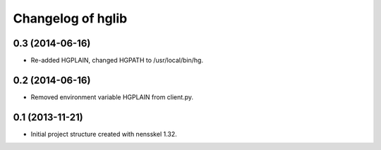 Changelog of hglib
===================================================


0.3 (2014-06-16)
----------------

- Re-added HGPLAIN, changed HGPATH to /usr/local/bin/hg.


0.2 (2014-06-16)
----------------

- Removed environment variable HGPLAIN from client.py.


0.1 (2013-11-21)
----------------

- Initial project structure created with nensskel 1.32.
